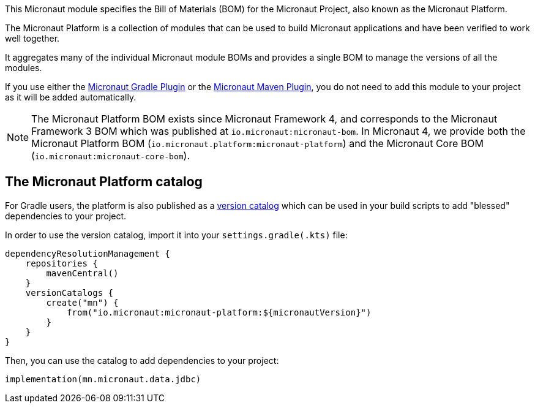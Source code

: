 This Micronaut module specifies the Bill of Materials (BOM) for the Micronaut Project, also known as the Micronaut Platform.

The Micronaut Platform is a collection of modules that can be used to build Micronaut applications and have been verified to work well together.

It aggregates many of the individual Micronaut module BOMs and provides a single BOM to manage the versions of all the modules.

If you use either the https://micronaut-projects.github.io/micronaut-gradle-plugin/latest/[Micronaut Gradle Plugin] or the https://micronaut-projects.github.io/micronaut-maven-plugin/latest/[Micronaut Maven Plugin], you do not need to add this module to your project as it will be added automatically.

NOTE: The Micronaut Platform BOM exists since Micronaut Framework 4, and corresponds to the Micronaut Framework  3 BOM which was published at `io.micronaut:micronaut-bom`. In Micronaut 4, we provide both the Micronaut Platform BOM (`io.micronaut.platform:micronaut-platform`) and the Micronaut Core BOM (`io.micronaut:micronaut-core-bom`).

== The Micronaut Platform catalog

For Gradle users, the platform is also published as a https://docs.gradle.org/current/userguide/platforms.html#sub:version-catalog[version catalog] which can be used in your build scripts to add "blessed" dependencies to your project.

In order to use the version catalog, import it into your `settings.gradle(.kts)` file:

[source,kotlin]
----
dependencyResolutionManagement {
    repositories {
        mavenCentral()
    }
    versionCatalogs {
        create("mn") {
            from("io.micronaut:micronaut-platform:${micronautVersion}")
        }
    }
}
----

Then, you can use the catalog to add dependencies to your project:

[source,kotlin]
----
implementation(mn.micronaut.data.jdbc)
----

